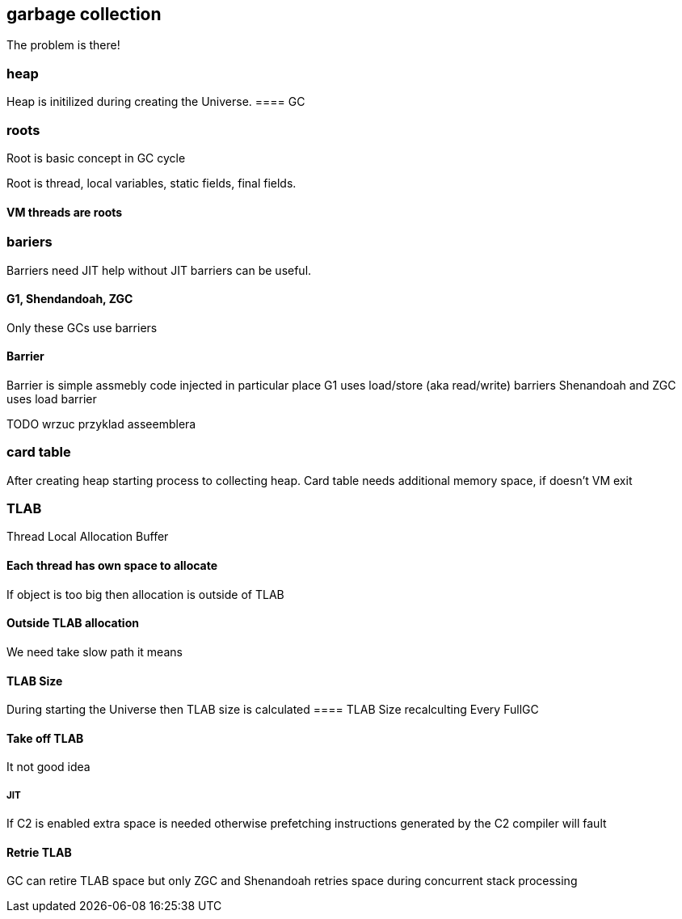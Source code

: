 == garbage collection 
The problem is there!

=== heap

Heap is initilized during creating the Universe. 
==== GC 
// init globals 
// universe init
// initialize_global_behaviours
// GCLogPrecious::initialize();
// Initialize heap size

// GCConfig::arguments()->initialize_heap_sizes();
// Memory Aligment, new Ratio, Min/Max Heap Size
// Based on arguments JVM try to figure out what exactly arguments should be appled
// There is also assertion checking proper configuration like MaxHeapSize should be greater 
// Also that proprotion like newRatio etc.
// Also there is memory aligment 
// Parallel
// The card marking array and the offset arrays for old generations are
// committed in os pages as well. Make sure they are entirely full (to
// avoid partial page problems), e.g. if 512 bytes heap corresponds to 1
// byte entry and the os page size is 4096, the maximum heap size should
// be 512*4096 = 2MB aligned.

// Initalize heap 

// Universe::initialize_heap(); GCConfig::arguments()->create_heap(); _collectedHeap->initialize()


// It used Strategy Pattern as way to handle this case. 
// Basiclly created heap is simple object represents process to create the heap related to pariticular version
// Based on G1
// There is created sometimes mutex 
// Initialize reserved regions, then created card table, then created G1 barrier set ( STB, DIRTY CARD), hot card table cache, and space mapper 
// Based on ZGC
// Register soft reference policy, barrier set, driver, director. Driver contains all phases necessary to make GC cycle. ZDriver contains procedures to collecting heap. ZDirector has additional role, it supervisior also but calculate how many threads are created for GC algorithms, contains diffrents heuristics, read statistics and makes decisions based on these metrics. It works proactive 


 


=== roots
Root is basic concept in GC cycle

Root is thread, local variables, static fields, final fields. 

==== VM threads are roots

=== bariers
Barriers need JIT help without JIT barriers can be useful. 

==== G1, Shendandoah, ZGC 
Only these GCs use barriers 

==== Barrier
Barrier is simple assmebly code injected in particular place 
G1 uses load/store (aka read/write) barriers
Shenandoah and ZGC uses load barrier 


TODO wrzuc przyklad asseemblera 


===  card table

After creating heap starting process to collecting heap. 
Card table needs additional memory space, if doesn't VM exit 

===  TLAB 

Thread Local Allocation Buffer 

==== Each thread has own space to allocate

If object is too big then allocation is outside of TLAB

==== Outside TLAB allocation 
We need take slow path it means 


//  Universe::initialize_tlab();

// There is calculate size of TLAB 
// When C2 is enabled more space is necessary in TLAB otherwise prefetching intructions generated by C2 compiler 
// will fault ( due to accessing memory outside of heap )

// Metaspace 

//  Metaspace::global_initialize();

// MetaspaceCounters::initialize_performance_counters();

// JVMFlagLimit::check_all_constraints 

// ClassLoaderData::init_null_class_loader_data();

// MetaspaceShared::initialize_shared_spaces();

// StringTable::create_table();

// SymbolTable::create_table();

// StringTable::create_table();


// Arguments::is_dumping_archive()) {
// MetaspaceShared::prepare_for_dumping();

// Universe::initialize_verify_flags();
  
//ResolvedMethodTable::create_table();



==== TLAB Size
During starting the Universe then TLAB size is calculated 
==== TLAB Size recalculting 
Every FullGC 
// ThreadLocalAllocBuffer::startup_initialization

==== Take off TLAB 
It not good idea

===== JIT 
If C2 is enabled extra space is needed otherwise prefetching instructions generated by the C2
compiler will fault 


==== Retrie TLAB

GC can retire TLAB space but only 
ZGC and Shenandoah retries space during concurrent stack processing 

